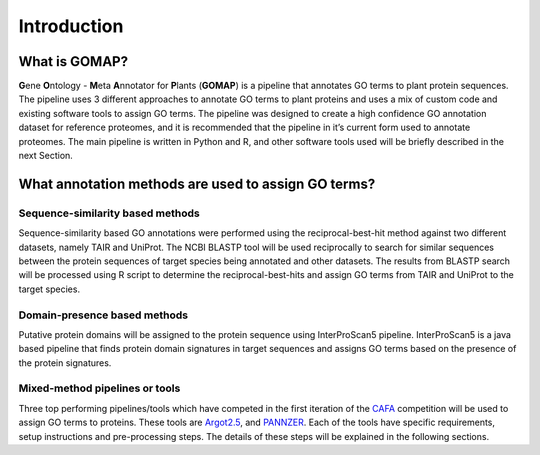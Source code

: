 Introduction
============

What is GOMAP?
---------------

**G**\ ene **O**\ ntology - **M**\ eta **A**\ nnotator for **P**\ lants
(**GOMAP**) is a pipeline that annotates GO terms to plant protein
sequences. The pipeline uses 3 different approaches to annotate GO terms
to plant proteins and uses a mix of custom code and existing software
tools to assign GO terms. The pipeline was designed to create a high
confidence GO annotation dataset for reference proteomes, and it is
recommended that the pipeline in it’s current form used to annotate
proteomes. The main pipeline is written in Python and R, and other
software tools used will be briefly described in the next Section.

What annotation methods are used to assign GO terms?
----------------------------------------------------

Sequence-similarity based methods
~~~~~~~~~~~~~~~~~~~~~~~~~~~~~~~~~

Sequence-similarity based GO annotations were performed using the
reciprocal-best-hit method against two different datasets, namely TAIR
and UniProt. The NCBI BLASTP tool will be used reciprocally to search
for similar sequences between the protein sequences of target species
being annotated and other datasets. The results from BLASTP search will
be processed using R script to determine the reciprocal-best-hits and
assign GO terms from TAIR and UniProt to the target species.

Domain-presence based methods
~~~~~~~~~~~~~~~~~~~~~~~~~~~~~

Putative protein domains will be assigned to the protein sequence using
InterProScan5 pipeline. InterProScan5 is a java based pipeline that
finds protein domain signatures in target sequences and assigns GO terms
based on the presence of the protein signatures.

Mixed-method pipelines or tools
~~~~~~~~~~~~~~~~~~~~~~~~~~~~~~~

Three top performing pipelines/tools which have competed in the first
iteration of the `CAFA <http://biofunctionprediction.org>`__ competition
will be used to assign GO terms to proteins. These tools are
`Argot2.5 <http://www.medcomp.medicina.unipd.it/Argot2-5/>`__, and 
`PANNZER <http://ekhidna.biocenter.helsinki.fi/pannzer>`__.
Each of the tools have specific requirements, setup instructions and
pre-processing steps. The details of these steps will be explained in
the following sections.
